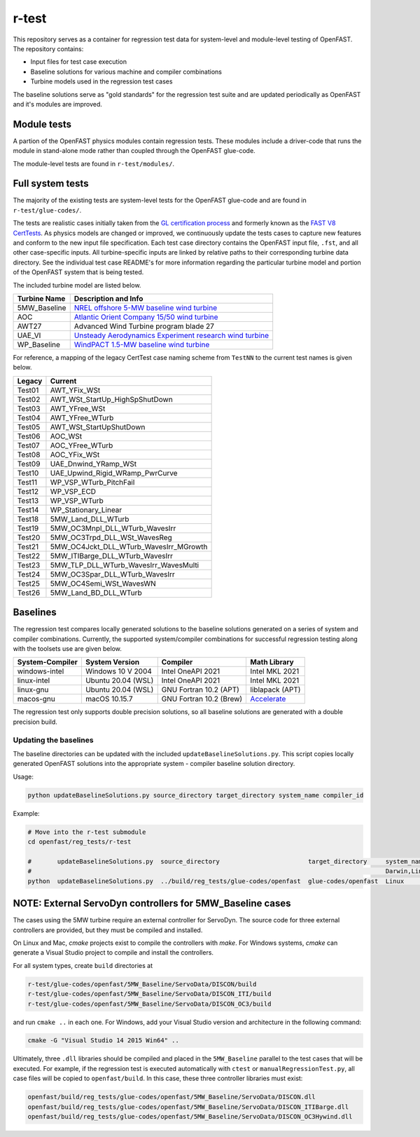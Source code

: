 r-test
======

This repository serves as a container for regression test data for system-level
and module-level testing of OpenFAST. The repository contains:

- Input files for test case execution
- Baseline solutions for various machine and compiler combinations
- Turbine models used in the regression test cases

The baseline solutions serve as "gold standards" for the regression test suite
and are updated periodically as OpenFAST and it's modules are improved.

Module tests
~~~~~~~~~~~~
A partion of the OpenFAST physics modules contain regression tests. These modules
include a driver-code that runs the module in stand-alone mode rather than coupled
through the OpenFAST glue-code.

The module-level tests are found in ``r-test/modules/``.

Full system tests
~~~~~~~~~~~~~~~~~
The majority of the existing tests are system-level tests for the OpenFAST glue-code and
are found in ``r-test/glue-codes/``.

The tests are realistic cases initially taken from the `GL certification process <https://www.nrel.gov/news/press/2005/357.html>`_
and formerly known as the `FAST V8 CertTests <https://github.com/NWTC/FAST/tree/master/CertTest>`_.
As physics models are changed or improved, we continuously update the tests cases to capture
new features and conform to the new input file specification.
Each test case directory contains the OpenFAST
input file, ``.fst``, and all other case-specific inputs. All turbine-specific
inputs are linked by relative paths to their corresponding turbine data
directory. See the individual test case README's for more information regarding
the particular turbine model and portion of the OpenFAST system that is being
tested.

The included turbine model are listed below.

============== ========================================================================================================================
 Turbine Name   Description and Info
============== ========================================================================================================================
 5MW_Baseline   `NREL offshore 5-MW baseline wind turbine <http://www.nrel.gov/docs/fy09osti/38060.pdf>`_
 AOC            `Atlantic Orient Company 15/50 wind turbine <http://www.nrel.gov/docs/legosti/old/4740.pdf>`_
 AWT27          Advanced Wind Turbine program blade 27
 UAE_VI         `Unsteady Aerodynamics Experiment research wind turbine <http://www.nrel.gov/docs/fy04osti/34755.pdf>`__
 WP_Baseline    `WindPACT 1.5-MW baseline wind turbine <http://www.nrel.gov/docs/fy06osti/32495.pdf>`__
============== ========================================================================================================================

For reference, a mapping of the legacy CertTest case naming scheme from ``TestNN`` to
the current test names is given below.

======== ========================================
 Legacy   Current
======== ========================================
 Test01   AWT_YFix_WSt
 Test02   AWT_WSt_StartUp_HighSpShutDown
 Test03   AWT_YFree_WSt
 Test04   AWT_YFree_WTurb
 Test05   AWT_WSt_StartUpShutDown
 Test06   AOC_WSt
 Test07   AOC_YFree_WTurb
 Test08   AOC_YFix_WSt
 Test09   UAE_Dnwind_YRamp_WSt
 Test10   UAE_Upwind_Rigid_WRamp_PwrCurve
 Test11   WP_VSP_WTurb_PitchFail
 Test12   WP_VSP_ECD
 Test13   WP_VSP_WTurb
 Test14   WP_Stationary_Linear
 Test18   5MW_Land_DLL_WTurb
 Test19   5MW_OC3Mnpl_DLL_WTurb_WavesIrr
 Test20   5MW_OC3Trpd_DLL_WSt_WavesReg
 Test21   5MW_OC4Jckt_DLL_WTurb_WavesIrr_MGrowth
 Test22   5MW_ITIBarge_DLL_WTurb_WavesIrr
 Test23   5MW_TLP_DLL_WTurb_WavesIrr_WavesMulti
 Test24   5MW_OC3Spar_DLL_WTurb_WavesIrr
 Test25   5MW_OC4Semi_WSt_WavesWN
 Test26   5MW_Land_BD_DLL_WTurb
======== ========================================

Baselines
~~~~~~~~~
The regression test compares locally generated solutions to the baseline
solutions generated on a series of system and compiler combinations.
Currently, the supported system/compiler combinations for successful
regression testing along with the toolsets use are given below.

================= ======================= ========================= ==================
 System-Compiler   System Version          Compiler                  Math Library
================= ======================= ========================= ==================
 windows-intel     Windows 10 V 2004       Intel OneAPI 2021         Intel MKL 2021
 linux-intel       Ubuntu 20.04 (WSL)      Intel OneAPI 2021         Intel MKL 2021
 linux-gnu         Ubuntu 20.04 (WSL)      GNU Fortran 10.2 (APT)    liblapack (APT)    
 macos-gnu         macOS 10.15.7           GNU Fortran 10.2 (Brew)   `Accelerate <https://developer.apple.com/documentation/accelerate>`_
================= ======================= ========================= ==================

The regression test only supports double precision solutions, so all
baseline solutions are generated with a double precision build.

Updating the baselines
----------------------
The baseline directories can be updated with the included
``updateBaselineSolutions.py``. This script copies locally generated OpenFAST
solutions into the appropriate system - compiler baseline solution directory.

Usage:

.. code-block:: bash

    python updateBaselineSolutions.py source_directory target_directory system_name compiler_id

Example:

.. code-block:: bash

    # Move into the r-test submodule
    cd openfast/reg_tests/r-test

    #       updateBaselineSolutions.py  source_directory                        target_directory     system_name           compiler_id
    #                                                                                                Darwin,Linux,Windows  Intel,GNU
    python  updateBaselineSolutions.py  ../build/reg_tests/glue-codes/openfast  glue-codes/openfast  Linux                 GNU

NOTE: External ServoDyn controllers for 5MW_Baseline cases
~~~~~~~~~~~~~~~~~~~~~~~~~~~~~~~~~~~~~~~~~~~~~~~~~~~~~~~~~~
The cases using the 5MW turbine require an external controller for ServoDyn.
The source code for three external controllers are provided, but they must be
compiled and installed.

On Linux and Mac, `cmake` projects exist to compile the controllers with
`make`. For Windows systems, `cmake` can generate a Visual Studio project
to compile and install the controllers.

For all system types, create ``build`` directories at

.. code-block:: bash

    r-test/glue-codes/openfast/5MW_Baseline/ServoData/DISCON/build
    r-test/glue-codes/openfast/5MW_Baseline/ServoData/DISCON_ITI/build
    r-test/glue-codes/openfast/5MW_Baseline/ServoData/DISCON_OC3/build

and run ``cmake ..`` in each one. For Windows, add your Visual Studio version and
architecture in the following command:

.. code-block:: bash

  cmake -G "Visual Studio 14 2015 Win64" ..

Ultimately, three ``.dll`` libraries should be compiled and placed in the
``5MW_Baseline`` parallel to the test cases that will be executed. For example,
if the regression test is executed automatically with ``ctest`` or
``manualRegressionTest.py``, all case files will be copied to
``openfast/build``. In this case, these three controller libraries must exist:

.. code-block:: bash

    openfast/build/reg_tests/glue-codes/openfast/5MW_Baseline/ServoData/DISCON.dll
    openfast/build/reg_tests/glue-codes/openfast/5MW_Baseline/ServoData/DISCON_ITIBarge.dll
    openfast/build/reg_tests/glue-codes/openfast/5MW_Baseline/ServoData/DISCON_OC3Hywind.dll
